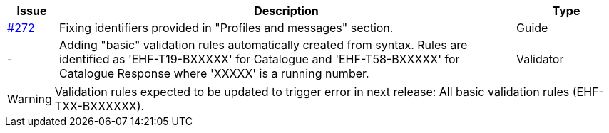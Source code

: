 :ruleurl-cat: /ehf/rule/catalogue-1.0/
:ruleurl-res: /ehf/rule/catalogue-response-1.0/
:ruleurl-common: /ehf/guide/common/1.0/en/#

[cols="1,9,2", options="header"]
|===
| Issue | Description | Type

| link:https://github.com/difi/vefa-ehf-postaward/issues/272[#272]
| Fixing identifiers provided in "Profiles and messages" section.
| Guide

| -
| Adding "basic" validation rules automatically created from syntax. Rules are identified as 'EHF-T19-BXXXXX' for Catalogue and 'EHF-T58-BXXXXX' for Catalogue Response where 'XXXXX' is a running number.
| Validator

|===

WARNING: Validation rules expected to be updated to trigger error in next release:
All basic validation rules (EHF-TXX-BXXXXXX).
